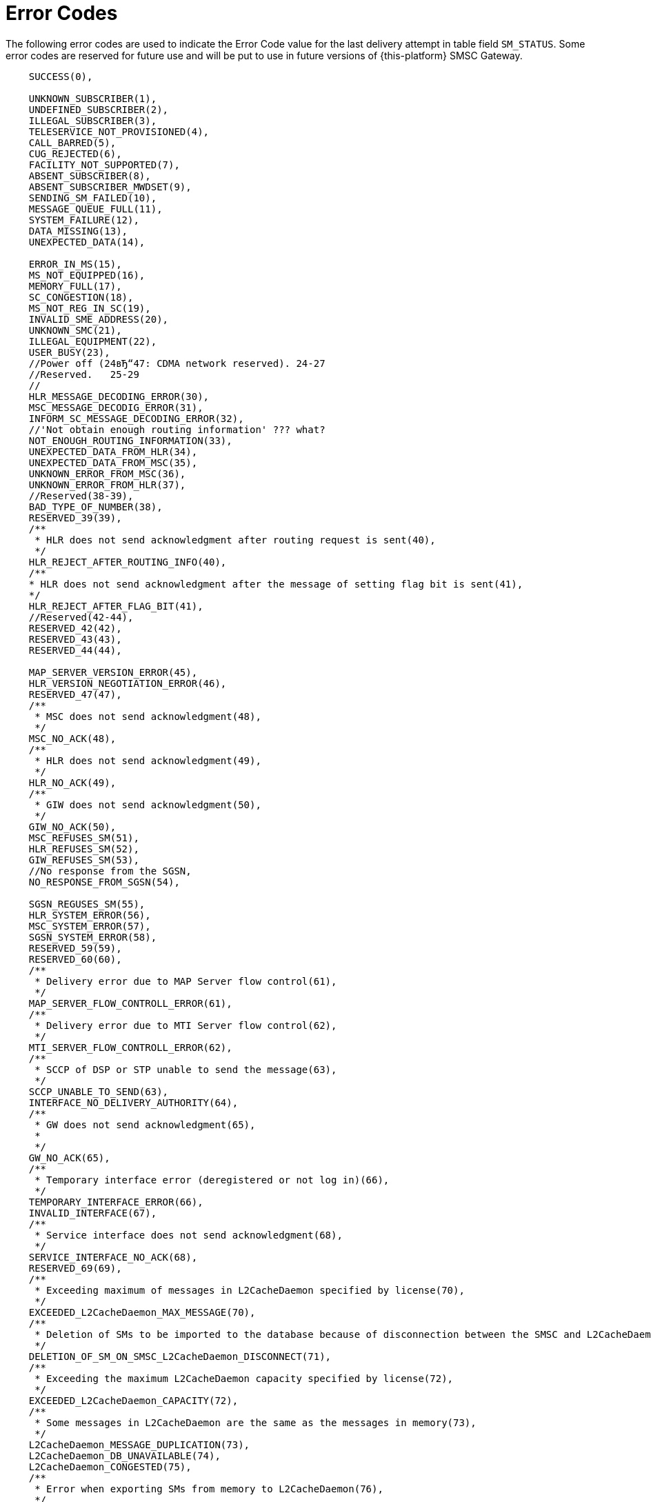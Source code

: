 
:sectnums!:

[appendix]
[[_appendix_smsc_errorcodes]]
= Error Codes

The following error codes are used to indicate the Error Code value for the last delivery attempt in table field `SM_STATUS`.
Some error codes are reserved for future use and will be put to use in future versions of {this-platform} SMSC Gateway.

----

    SUCCESS(0),

    UNKNOWN_SUBSCRIBER(1),
    UNDEFINED_SUBSCRIBER(2),
    ILLEGAL_SUBSCRIBER(3),
    TELESERVICE_NOT_PROVISIONED(4),
    CALL_BARRED(5),
    CUG_REJECTED(6),
    FACILITY_NOT_SUPPORTED(7),
    ABSENT_SUBSCRIBER(8),
    ABSENT_SUBSCRIBER_MWDSET(9),
    SENDING_SM_FAILED(10),
    MESSAGE_QUEUE_FULL(11),
    SYSTEM_FAILURE(12),
    DATA_MISSING(13),
    UNEXPECTED_DATA(14),

    ERROR_IN_MS(15),
    MS_NOT_EQUIPPED(16),
    MEMORY_FULL(17),
    SC_CONGESTION(18),
    MS_NOT_REG_IN_SC(19),
    INVALID_SME_ADDRESS(20),
    UNKNOWN_SMC(21),
    ILLEGAL_EQUIPMENT(22),
    USER_BUSY(23),
    //Power off (24вЂ“47: CDMA network reserved). 24-27
    //Reserved.   25-29
    //
    HLR_MESSAGE_DECODING_ERROR(30),
    MSC_MESSAGE_DECODIG_ERROR(31),
    INFORM_SC_MESSAGE_DECODING_ERROR(32),
    //'Not obtain enough routing information' ??? what?
    NOT_ENOUGH_ROUTING_INFORMATION(33),
    UNEXPECTED_DATA_FROM_HLR(34),
    UNEXPECTED_DATA_FROM_MSC(35),
    UNKNOWN_ERROR_FROM_MSC(36),
    UNKNOWN_ERROR_FROM_HLR(37),
    //Reserved(38-39),
    BAD_TYPE_OF_NUMBER(38),
    RESERVED_39(39),
    /**
     * HLR does not send acknowledgment after routing request is sent(40),
     */
    HLR_REJECT_AFTER_ROUTING_INFO(40),
    /**
    * HLR does not send acknowledgment after the message of setting flag bit is sent(41),
    */
    HLR_REJECT_AFTER_FLAG_BIT(41),
    //Reserved(42-44),
    RESERVED_42(42),
    RESERVED_43(43),
    RESERVED_44(44),
    
    MAP_SERVER_VERSION_ERROR(45),
    HLR_VERSION_NEGOTIATION_ERROR(46),
    RESERVED_47(47),
    /**
     * MSC does not send acknowledgment(48),
     */
    MSC_NO_ACK(48),
    /**
     * HLR does not send acknowledgment(49),
     */
    HLR_NO_ACK(49),
    /**
     * GIW does not send acknowledgment(50),
     */
    GIW_NO_ACK(50),
    MSC_REFUSES_SM(51),
    HLR_REFUSES_SM(52),
    GIW_REFUSES_SM(53),
    //No response from the SGSN,
    NO_RESPONSE_FROM_SGSN(54),

    SGSN_REGUSES_SM(55),
    HLR_SYSTEM_ERROR(56),
    MSC_SYSTEM_ERROR(57),
    SGSN_SYSTEM_ERROR(58),
    RESERVED_59(59),
    RESERVED_60(60),
    /**
     * Delivery error due to MAP Server flow control(61),
     */
    MAP_SERVER_FLOW_CONTROLL_ERROR(61),
    /**
     * Delivery error due to MTI Server flow control(62),
     */
    MTI_SERVER_FLOW_CONTROLL_ERROR(62),
    /**
     * SCCP of DSP or STP unable to send the message(63),
     */
    SCCP_UNABLE_TO_SEND(63),
    INTERFACE_NO_DELIVERY_AUTHORITY(64),
    /**
     * GW does not send acknowledgment(65),
     * 
     */
    GW_NO_ACK(65),
    /**
     * Temporary interface error (deregistered or not log in)(66),
     */
    TEMPORARY_INTERFACE_ERROR(66),
    INVALID_INTERFACE(67),
    /**
     * Service interface does not send acknowledgment(68),
     */
    SERVICE_INTERFACE_NO_ACK(68),
    RESERVED_69(69),
    /**
     * Exceeding maximum of messages in L2CacheDaemon specified by license(70),
     */
    EXCEEDED_L2CacheDaemon_MAX_MESSAGE(70),
    /**
     * Deletion of SMs to be imported to the database because of disconnection between the SMSC and L2CacheDaemon(71),
     */
    DELETION_OF_SM_ON_SMSC_L2CacheDaemon_DISCONNECT(71),
    /**
     * Exceeding the maximum L2CacheDaemon capacity specified by license(72),
     */
    EXCEEDED_L2CacheDaemon_CAPACITY(72),
    /**
     * Some messages in L2CacheDaemon are the same as the messages in memory(73),
     */
    L2CacheDaemon_MESSAGE_DUPLICATION(73),
    L2CacheDaemon_DB_UNAVAILABLE(74),
    L2CacheDaemon_CONGESTED(75),
    /**
     * Error when exporting SMs from memory to L2CacheDaemon(76),
     */
    ERROR_ON_EXPORTING_SM_FROM_MEMORY_TO_L2CacheDaemon(76),
    /**
     * POOL may be full in message delivery(77),
     */
    POOL_FULL_IN_DELIVERY(77),
    /**
     * MT speed exceeds the License threshold by 120%(78),
     */
    MT_SPEED_EXCEEDED(78),
    /**
     * Number of entities that exceed the maximum submission number(Delivery of the SM failed and the SM is deleted(79),
     */
    MAX_SM_DELIVERY_RETRY_EXCEEDED(79),
    //Reserved(80 - 127),
    RESERVED_80(80),
    RESERVED_81(81),
    RESERVED_82(82),
    RESERVED_83(83),
    RESERVED_84(84),
    RESERVED_85(85),
    RESERVED_86(86),
    RESERVED_87(87),
    RESERVED_88(88),
    RESERVED_89(89),
    RESERVED_90(90),
    RESERVED_91(91),
    RESERVED_92(92),
    RESERVED_93(93),
    RESERVED_94(94),
    RESERVED_95(95),
    RESERVED_96(96),
    RESERVED_97(97),
    RESERVED_98(98),
    RESERVED_99(99),
    RESERVED_100(100),
    RESERVED_101(101),
    RESERVED_102(102),
    RESERVED_103(103),
    RESERVED_104(104),
    RESERVED_105(105),
    RESERVED_106(106),
    RESERVED_107(107),
    RESERVED_108(108),
    RESERVED_109(109),
    RESERVED_110(110),
    RESERVED_111(111),
    RESERVED_112(112),
    RESERVED_113(113),
    RESERVED_114(114),
    RESERVED_115(115),
    RESERVED_116(116),
    RESERVED_117(117),
    RESERVED_118(118),
    RESERVED_119(119),
    RESERVED_120(120),
    RESERVED_121(121),
    RESERVED_122(122),
    RESERVED_123(123),
    RESERVED_124(124),
    RESERVED_125(125),
    RESERVED_126(126),
    RESERVED_127(127),
    
    
    /**
     * Teleservice facility interaction not supported(128),
     */
    TELESERVICE_FACILITY_INTERACTION_NOT_SUPPORTED(128),
    SM_TYPE_0_NOT_SUPPORTED(129),
    CANNOT_REPLACE_SM(128),
    //Reserved(131вЂ“142),
    RESERVED_131(131),
    RESERVED_132(132),
    RESERVED_133(133),
    RESERVED_134(134),
    RESERVED_135(135),
    RESERVED_136(136),
    RESERVED_137(137),
    RESERVED_138(138),
    RESERVED_139(139),
    RESERVED_140(140),
    RESERVED_141(141),
    RESERVED_142(142),
    UNSPECIFIED_TP_PID_ERROR(143),
    DCS_NOT_SUPPORTED(144),
    SM_TYPE_NOT_SUPPORTED(145),
    //Reserved(146вЂ“158),
    RESERVED_146(146),
    RESERVED_147(147),
    RESERVED_148(148),
    RESERVED_149(149),
    RESERVED_150(150),
    RESERVED_151(151),
    RESERVED_152(152),
    RESERVED_153(153),
    RESERVED_154(154),
    RESERVED_155(155),
    RESERVED_156(156),
    RESERVED_157(157),
    RESERVED_158(158),
    UNSPECIFIED_TP_DCS_ERROR(159),
    OPERATION_NOT_EXECUTED(160),
    //Reserved(161вЂ“174),
    RESERVED_161(161),
    RESERVED_162(162),
    RESERVED_163(163),
    RESERVED_164(164),
    RESERVED_165(165),
    RESERVED_166(166),
    RESERVED_167(167),
    RESERVED_168(168),
    RESERVED_169(169),
    RESERVED_170(170),
    RESERVED_171(171),
    RESERVED_172(172),
    RESERVED_173(173),
    RESERVED_174(174),
    TPDU_NOT_SUPPORTED(176),
    //Reserved(177вЂ“191),
    RESERVED_177(177),
    RESERVED_178(178),
    RESERVED_179(179),
    RESERVED_180(180),
    RESERVED_181(181),
    RESERVED_182(182),
    RESERVED_183(183),
    RESERVED_184(184),
    RESERVED_185(185),
    RESERVED_186(186),
    RESERVED_187(187),
    RESERVED_188(188),
    RESERVED_189(189),
    RESERVED_190(190),
    RESERVED_191(191),
    
    SC_BUSY(192),
    NO_SC_SPECIFIED(193),
    SC_SYSTEM_ERROR(194),
    INVALID_SME_ADDRESS_2(195),
    DESTINATION_SME_PROHIBITED(196),
    //Reserved(197-207),
    RESERVED_197(197),
    RESERVED_198(198),
    RESERVED_199(199),
    RESERVED_200(200),
    RESERVED_201(201),
    RESERVED_202(202),
    RESERVED_203(203),
    RESERVED_204(204),
    RESERVED_205(205),
    RESERVED_206(206),
    RESERVED_207(207),
    SIM_SMS_STORAGE_IS_FULL(208),
    /**
     * No SMS storage capability in SIM(209),
     */
    SIM_HAS_NO_SMS_STORAGE(209),
    ERROR_IN_MS_2(210),
    ESME_MEMORY_OVERFLOW(211),
    /**
     * Reserved(212-223),
     * 
     */
    RESERVED_212(212),
    RESERVED_213(213),
    RESERVED_214(214),
    RESERVED_215(215),
    RESERVED_216(216),
    RESERVED_217(217),
    RESERVED_218(218),
    RESERVED_219(219),
    RESERVED_220(220),
    RESERVED_221(221),
    RESERVED_222(222),
    RESERVED_223(223),
    /**
     * Values specific to an application(224-254),
     */
    OCS_ACCESS_NOT_GRANTED(224),
    MPROC_ACCESS_NOT_GRANTED(225),
    MPROC_SRI_REQUEST_DROP(226),
    APP_SPECIFIC_227(227),
    APP_SPECIFIC_228(228),
    APP_SPECIFIC_229(229),
    APP_SPECIFIC_230(230),
    APP_SPECIFIC_231(231),
    APP_SPECIFIC_232(232),
    APP_SPECIFIC_233(233),
    APP_SPECIFIC_234(234),
    APP_SPECIFIC_235(235),
    APP_SPECIFIC_236(236),
    APP_SPECIFIC_237(237),
    APP_SPECIFIC_238(238),
    APP_SPECIFIC_239(239),
    APP_SPECIFIC_240(240),
    APP_SPECIFIC_241(241),
    APP_SPECIFIC_242(242),
    APP_SPECIFIC_243(243),
    APP_SPECIFIC_244(244),
    APP_SPECIFIC_245(245),
    APP_SPECIFIC_246(246),
    APP_SPECIFIC_247(247),
    APP_SPECIFIC_248(248),
    APP_SPECIFIC_249(249),
    APP_SPECIFIC_250(250),
    APP_SPECIFIC_251(251),
    APP_SPECIFIC_252(252),
    APP_SPECIFIC_253(253),
    APP_SPECIFIC_254(254),
    UNSPECIFIED_ERROR_CAUSE(255);
----

:sectnums: